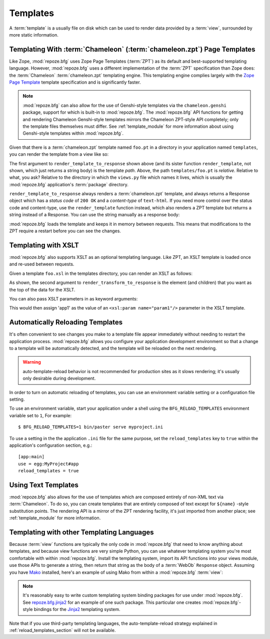 Templates
=========

A :term:`template` is a usually file on disk which can be used to
render data provided by a :term:`view`, surrounded by more static
information.

Templating With :term:`Chameleon` (:term:`chameleon.zpt`) Page Templates
------------------------------------------------------------------------

Like Zope, :mod:`repoze.bfg` uses Zope Page Templates (:term:`ZPT`) as
its default and best-supported templating language. However,
:mod:`repoze.bfg` uses a different implementation of the :term:`ZPT`
specification than Zope does: the :term:`Chameleon`
:term:`chameleon.zpt` templating engine. This templating engine
complies largely with the `Zope Page Template
<http://wiki.zope.org/ZPT/FrontPage>`_ template specification and is
significantly faster.

.. note:: :mod:`repoze.bfg` can also allow for the use of Genshi-style
   templates via the ``chameleon.genshi`` package, support for which
   is built-in to :mod:`repoze.bfg`.  The :mod:`repoze.bfg` API
   functions for getting and rendering Chameleon Genshi-style
   templates mirrors the Chameleon ZPT-style API completely; only the
   template files themselves must differ.  See :ref:`template_module`
   for more information about using Genshi-style templates within
   :mod:`repoze.bfg`.

Given that there is a :term:`chameleon.zpt` template named
``foo.pt`` in a directory in your application named ``templates``,
you can render the template from a view like so:

.. code-block:: python
   :linenos:

   from repoze.bfg.chameleon_zpt import render_template_to_response
   def sample_view(context, request):
       return render_template_to_response('templates/foo.pt', foo=1, bar=2)

The first argument to ``render_template_to_response`` shown above (and
its sister function ``render_template``, not shown, which just returns
a string body) is the template *path*.  Above, the path
``templates/foo.pt`` is *relative*.  Relative to what, you ask?
Relative to the directory in which the ``views.py`` file which names
it lives, which is usually the :mod:`repoze.bfg` application's
:term:`package` directory.

``render_template_to_response`` always renders a :term:`chameleon.zpt`
template, and always returns a Response object which has a *status
code* of ``200 OK`` and a *content-type* of ``text-html``.  If you
need more control over the status code and content-type, use the
``render_template`` function instead, which also renders a ZPT
template but returns a string instead of a Response.  You can use the
string manually as a response body:

.. code-block:: python
   :linenos:

   from repoze.bfg.chameleon_zpt import render_template
   from webob import Response
   def sample_view(context, request):
       result = render_template('templates/foo.pt', foo=1, bar=2)
       response = Response(result)
       response.content_type = 'text/plain'
       return response

:mod:`repoze.bfg` loads the template and keeps it in memory between
requests. This means that modifications to the ZPT require a restart
before you can see the changes.

Templating with XSLT
------------------------

:mod:`repoze.bfg` also supports XSLT as an optional templating
language.  Like ZPT, an XSLT template is loaded once and re-used
between requests.

Given a template ``foo.xsl`` in the templates directory, you can render
an XSLT as follows:

.. code-block:: python
   :linenos:

   from repoze.bfg.xslt import render_transform_to_response
   from lxml import etree
   node = etree.Element("root")  
   return render_transform_to_response('templates/foo.xsl', node)

As shown, the second argument to ``render_transform_to_response`` is
the element (and children) that you want as the top of the data for
the XSLT.

You can also pass XSLT parameters in as keyword arguments:

.. code-block:: python
   :linenos:

   from repoze.bfg.xslt import render_transform_to_response
   from lxml import etree
   node = etree.Element("root")
   value1 = "'app1'"
   return render_transform_to_response('templates/foo.xsl', node, param1=value1)

This would then assign 'app1' as the value of an ``<xsl:param
name="param1"/>`` parameter in the XSLT template.

.. _reload_templates_section:

Automatically Reloading Templates
---------------------------------

It's often convenient to see changes you make to a template file
appear immediately without needing to restart the application process.
:mod:`repoze.bfg` allows you configure your application development
environment so that a change to a template will be automatically
detected, and the template will be reloaded on the next rendering.

.. warning:: auto-template-reload behavior is not recommended for
             production sites as it slows rendering; it's usually only
             desirable during development.

In order to turn on automatic reloading of templates, you can use an
environment variable setting or a configuration file setting.

To use an environment variable, start your application under a shell
using the ``BFG_RELOAD_TEMPLATES`` environment variable set to ``1``,
For example::

  $ BFG_RELOAD_TEMPLATES=1 bin/paster serve myproject.ini

To use a setting in the the application ``.ini`` file for the same
purpose, set the ``reload_templates`` key to ``true`` within the
application's configuration section, e.g.::

  [app:main]
  use = egg:MyProject#app
  reload_templates = true

Using Text Templates
--------------------

:mod:`repoze.bfg` also allows for the use of templates which are
composed entirely of non-XML text via :term:`Chameleon`.  To do so,
you can create templates that are entirely composed of text except for
``${name}`` -style substitution points.  The rendering API is a mirror
of the ZPT rendering facility, it's just imported from another place;
see :ref:`template_module` for more information.

Templating with other Templating Languages
------------------------------------------

Because :term:`view` functions are typically the only code in
:mod:`repoze.bfg` that need to know anything about templates, and
because view functions are very simple Python, you can use whatever
templating system you're most comfortable with within
:mod:`repoze.bfg`.  Install the templating system, import its API
functions into your views module, use those APIs to generate a string,
then return that string as the body of a :term:`WebOb` ``Response``
object.  Assuming you have `Mako <http://www.makotemplates.org/>`_
installed, here's an example of using Mako from within a
:mod:`repoze.bfg` :term:`view`:

.. code-block:: python
   :linenos:

   from mako.template import Template
   from webob import Response

   def make_view(context, request):
       template = Template(filename='/templates/template.mak')
       result = template.render(name=context.name)
       response = Response(result)
       return response

.. note:: It's reasonably easy to write custom templating system
   binding packages for use under :mod:`repoze.bfg`.  See
   `repoze.bfg.jinja2
   <http://svn.repoze.org/repoze.bfg.jinja2/trunk/>`_ for an example
   of one such package.  This particular one creates
   :mod:`repoze.bfg`-style bindings for the `Jinja2
   <http://jinja.pocoo.org/2/documentation>`_ templating system.

Note that if you use third-party templating languages, the
auto-template-reload strategy explained in
:ref:`reload_templates_section` will not be available.
